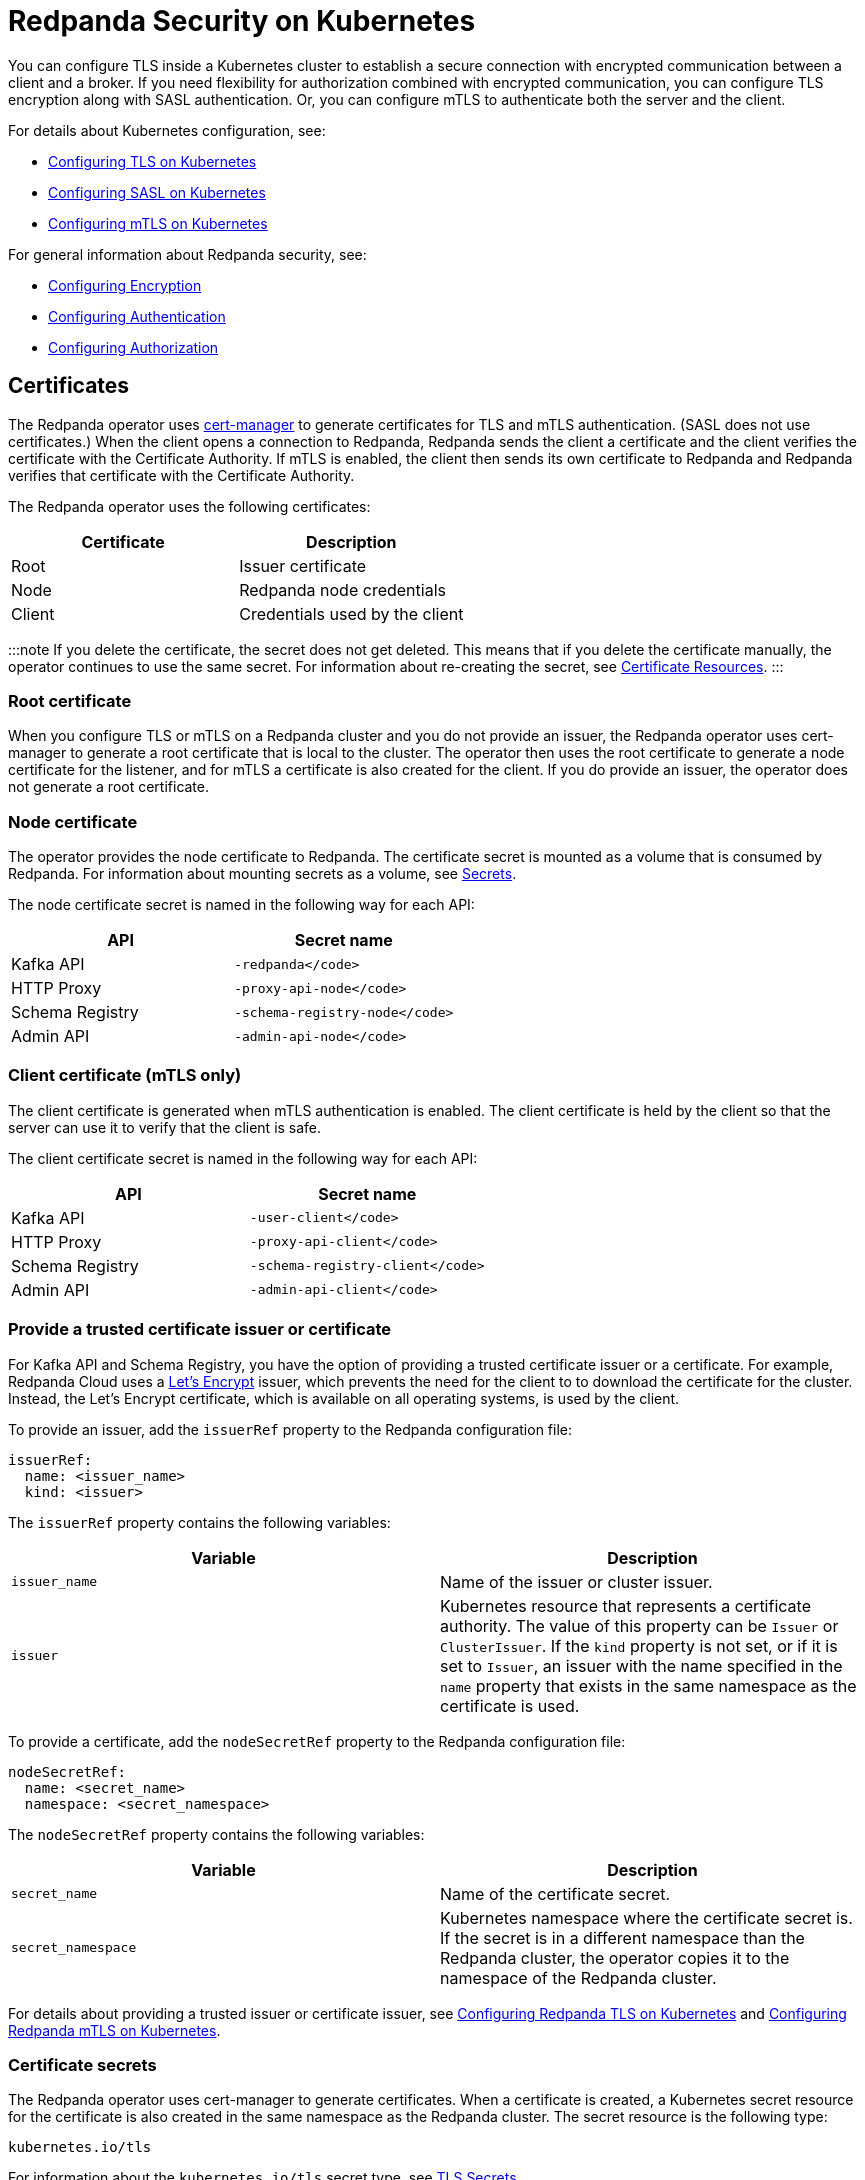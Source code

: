 = Redpanda Security on Kubernetes
:description: The custom resource definition (CRD) of a Redpanda cluster includes five APIs: Kafka API, HTTP Proxy (formerly Pandaproxy), Schema Registry, Admin API, and RPC secured with `rpc_server_tls` (for communication between redpanda nodes).

You can configure TLS inside a Kubernetes cluster to establish a secure connection with encrypted communication between a client and a broker. If you need flexibility for authorization combined with encrypted communication, you can configure TLS encryption along with SASL authentication. Or, you can configure mTLS to authenticate both the server and the client.

For details about Kubernetes configuration, see:

* xref:manage:kubernetes:security:kubernetes-tls.adoc[Configuring TLS on Kubernetes]
* xref:manage:kubernetes:security:sasl-kubernetes.adoc[Configuring SASL on Kubernetes]
* xref::kubernetes-mtls.adoc[Configuring mTLS on Kubernetes]

For general information about Redpanda security, see:

* xref:manage:security:encryption.adoc[Configuring Encryption]
* xref:manage:security:authentication.adoc[Configuring Authentication]
* xref:manage:security:authorization.adoc[Configuring Authorization]

== Certificates

The Redpanda operator uses https://cert-manager.io/[cert-manager] to generate certificates for TLS and mTLS authentication. (SASL does not use certificates.) When the client opens a connection to Redpanda, Redpanda sends the client a certificate and the client verifies the certificate with the Certificate Authority. If mTLS is enabled, the client then sends its own certificate to Redpanda and Redpanda verifies that certificate with the Certificate Authority.

The Redpanda operator uses the following certificates:

|===
| Certificate | Description

| Root
| Issuer certificate

| Node
| Redpanda node credentials

| Client
| Credentials  used by the client
|===

:::note
If you delete the certificate, the secret does not get deleted. This means that if you delete the certificate manually, the operator continues to use the same secret. For information about re-creating the secret, see  https://cert-manager.io/docs/usage/certificate/[Certificate Resources].
:::

=== Root certificate

When you configure TLS or mTLS on a Redpanda cluster and you do not provide an issuer, the Redpanda operator uses cert-manager to generate a root certificate that is local to the cluster. The operator then uses the root certificate to generate a node certificate for the listener, and for mTLS a certificate is also created for the client. If you do provide an issuer, the operator does not generate a root certificate.

=== Node certificate

The operator provides the node certificate to Redpanda. The certificate secret is mounted as a volume that is consumed by Redpanda. For information about mounting secrets as a volume, see https://kubernetes.io/docs/concepts/configuration/secret/[Secrets].

The node certificate secret is named in the following way for each API:

|===
| API | Secret name

| Kafka API
| `-redpanda</code>`

| HTTP Proxy
| `-proxy-api-node</code>`

| Schema Registry
| `-schema-registry-node</code>`

| Admin API
| `-admin-api-node</code>`
|===

=== Client certificate (mTLS only)

The client certificate is generated when mTLS authentication is enabled. The client certificate is held by the client so that the server can use it to verify that the client is safe.

The client certificate secret is named in the following way for each API:

|===
| API | Secret name

| Kafka API
| `-user-client</code>`

| HTTP Proxy
| `-proxy-api-client</code>`

| Schema Registry
| `-schema-registry-client</code>`

| Admin API
| `-admin-api-client</code>`
|===

=== Provide a trusted certificate issuer or certificate

For Kafka API and Schema Registry, you have the option of providing a trusted certificate issuer or a certificate. For example, Redpanda Cloud uses a https://letsencrypt.org/certificates/[Let's Encrypt] issuer, which prevents the need for the client to to download the certificate for the cluster. Instead, the Let's Encrypt certificate, which is available on all operating systems, is used by the client.

To provide an issuer, add the `issuerRef` property to the Redpanda configuration file:

[,yaml]
----
issuerRef:
  name: <issuer_name>
  kind: <issuer>
----

The `issuerRef` property contains the following variables:

|===
| Variable | Description

| `issuer_name`
| Name of the issuer or cluster issuer.

| `issuer`
| Kubernetes resource that represents a certificate authority. The value of this property can be `Issuer` or `ClusterIssuer`. If the `kind` property is not set, or if it is set to `Issuer`, an issuer with the name specified in the `name` property that exists in the same namespace as the certificate is used.
|===

To provide a certificate, add the `nodeSecretRef` property to the Redpanda configuration file:

[,yaml]
----
nodeSecretRef:
  name: <secret_name>
  namespace: <secret_namespace>
----

The `nodeSecretRef` property contains the following variables:

|===
| Variable | Description

| `secret_name`
| Name of the certificate secret.

| `secret_namespace`
| Kubernetes namespace where the certificate secret is. If the secret is in a different namespace than the Redpanda cluster, the operator copies it to the namespace of the Redpanda cluster.
|===

For details about providing a trusted issuer or certificate issuer, see xref::tls-kubernetes.adoc[Configuring Redpanda TLS on Kubernetes] and xref::kubernetes-mtls.adoc[Configuring Redpanda mTLS on Kubernetes].

=== Certificate secrets

The Redpanda operator uses cert-manager to generate certificates. When a certificate is created, a Kubernetes secret resource for the certificate is also created in the same namespace as the Redpanda cluster. The secret resource is the following type:

----
kubernetes.io/tls
----

For information about the `kubernetes.io/tls` secret type, see https://kubernetes.io/docs/concepts/configuration/secret/#tls-secrets[TLS Secrets].

The `kubernetes.io/tls` resource contains the following components:

* `tls.key`
* `tls.crt`
* `ca.crt` - This is provided if you're using a self-signed Certificate Authority (that is, you didn't provide an issuer in the cluster configuration file).

These components are described in xref::security-kubernetes.adoc#tls-certificates-with-external-connectivity[TLS certificates with external connectivity] and xref::security-kubernetes.adoc#mtls-certificates-with-external-connectivity[mTLS certificates with external connectivity].

To see the contents of `kubernetes.io/tls`, run:

[,bash]
----
kubectl get secret <secret_name> -o yaml
----

=== Renew certificates

The certificate renewal process is handled seamlessly by cert-manager. You don't need to do anything to facilitate the renewal. However, keep in mind that if you have a customer using the certificate, you need to give the new certificate to them. For that reason, a new certificate is issued 30 days before the old certificate expires. In this 30-day window, the new certificate and the old certificate are active, which gives you time to update the certificate.

The Redpanda operator sets the certificate duration to five years. This is non-configurable.

To see when your certificate was issued, when a new certificate will be issued, and when your certificate will expire, run:

[,bash]
----
kubectl describe certificate <certificate_name>
----

For information about renewing your certificate, see https://cert-manager.io/docs/[cert-manager documentation].

=== Subject Alternative Name

Each certificate has a Subject Alternative Name (SAN) that lists the DNS names secured by the certificate. When the Redpanda operator provides the certificate to the client, it provides the SAN. The SAN is structured like this:

----
DNS: *.<cluster_name>.default.svc.cluster.local
----

The wildcard (*) prefix indicates that the SAN is for all brokers. Redpanda does not generate certificates that are specific to brokers.

The client must specify a broker when it communicates with the operator. For example, the client might use this SAN:

----
DNS: 0.<cluster_name>.default.svc.cluster.local
----

For external connectivity, the SAN is structured like this:

----
DNS: *.<subdomain_name>
----

== External connectivity

If the client is within the same Kubernetes cluster as Redpanda, you don't need to configure external connectivity. However, if you have communication from outside the cluster or from outside the virtual private cloud, you need to set up external connectivity. This section contains an overview of how external connectivity works.

=== Listeners

The listener ports are the ports that the Redpanda APIs use to communicate with the client. You must configure external connectivity on each API individually. The following table lists the supported listener configurations for each API with TLS enabled.

|===
| API | Listener configurations with TLS

| Kafka API +
HTTP Proxy +
Admin API
| <ul><li> One internal listener with TLS enabled </li><li> One internal listener and one external listener. Only one of the listeners can have TLS enabled. </li> </ul>

| Schema Registry
| <ul><li> One internal listener with TLS enabled </li><li> One listener that is used for internal and external connectivity with TLS enabled </li> </ul>
|===

You can specify up to two listeners for each API, but only one listener can have TLS or mTLS enabled. If you do have two listeners, one must be external. The exception is Schema Registry, which can only have one listener. The Schema Registry listener can be internal, or it can be an internal port that is used internally and externally. If you enable external connectivity on Schema Registry, the Kubernetes node port connects to the internal Redpanda port to provide external connectivity.

When you configure external connectivity, you can specify the external port, but you don't need to. If you do not specify a port, a port is picked from the `3000-32767` range. This range is the default specified in Kubernetes.

For information about the autogenerated port and directions on how to change the default range, see https://kubernetes.io/docs/concepts/services-networking/service/#type-nodeport[Type NodePort].

=== Configure external connectivity

To enable external connectivity with TLS, add the following lines to each API in the configuration file:

[,yaml]
----
  - external:
      enabled: true
      subdomain: <subdomain_name>
----

The external port is generated automatically and you don't need to specify it. In the following example, TLS is enabled on the external listener for the Kafka API. Enable external connectivity the same way for the Admin API and HTTP Proxy.

[,yaml]
----
kafkaApi:
  - port: 9092
  - external:
      enabled: true
      subdomain: <subdomain_name>
    tls:
      enabled: true
----

The Schema Registry syntax is slightly different, in that the ports are not a list. You can specify one internal port and one external port. Schema Registry always uses an internal port and with external connectivity configured, the Kubernetes node port connects to the internal Redpanda port. Configure TLS with external connectivity for Schema Registry like this:

[,yaml]
----
schemaRegistry:
  port: 8081
  external:
    enabled: true
    subdomain: <subdomain_name>
  tls:
    enabled: true
----

=== Subdomain

The `subdomain` field lets you specify the advertised address of the external listener. The subdomain addresses, including the brokers, must be registered with a DNS provider, such as https://aws.amazon.com/route53/[Amazon Route 53]. Each API in the configuration file must have the same `subdomain` specified. The configuration file uses the `subdomain` field to generate the advertised addresses for the external listeners.

The advertised addresses for the external listeners are structured like this:

----
<broker_id>.\<subdomain_name>:\<node_port>
----

If you don't provide a subdomain, you can't configure TLS or mTLS for the cluster. The Redpanda operator does not issue certificates for IP addresses.

=== TLS certificates with external connectivity

If you have external connectivity configured for your cluster and you didn't provide an issuer in the configuration file, you must export the Certificate Authority's (CA) public certificate file from the node certificate Secret as a file named `ca.crt`.

To extract `ca.crt` from the certificate Secret, run:

[,bash]
----
kubectl get secret <secret_name> -o go-template='{{index .data "ca.crt"}}' | base64 -d - > ca.crt
----

:::note
The secret names for each API are listed in xref::security-kubernetes.adoc#node-certificate[Node certificate].
:::

After you have `ca.crt` extracted, you can create an `rpk` configuration file that lets you to run `rpk` from anywhere, including outside the Kubernetes cluster. To do this, create a configuration file with the following content:

[,yaml]
----
rpk:
  kafka_api:
    brokers:
      - 0.<subdomain_name>.:<node_port>
      - 1.<subdomain_name>.:<node_port>
      - 2.<subdomain_name>.:<node_port>
    tls:
      truststore_file: <truststore_file_path>/ca.crt
----

The file contains the following variables:

|===
| Variable | Description

| `subdomain_name`
| The `subdomain_name` that you specified in the cluster configuration file.

| `node_port`
| Port on the machine where Redpanda is listening. If you don't specify this port in the cluster configuration file, the port is autogenerated.

| `truststore_file_path`
| Directory where you want to mount the `ca.crt` file. Generally this is `/etc/tls/certs/ca`.
|===

You can reference the configuration file in your `rpk` commands when you manage the Redpanda cluster. The `--config` flag lets you specify a Redpanda configuration file.

For example, if you saved the file as `pandas_config.yaml`, you can create a topic called `panda` with this command:

[,bash]
----
rpk topic create panda --config pandas_config.yaml
----

=== mTLS certificates with external connectivity

If you have external connectivity configured for your cluster and you're using mTLS, you must extract the `tls.crt` and `tls.key` files from the client certificate secret and export them to the client. In addition, if you didn't provide an issuer in the cluster configuration file, you must export `ca.crt`.

The following table gives the command to extract each of these files.

:::note
The secret names for each API are listed in xref::security-kubernetes.adoc#node-certificate[Node certificate].
:::

|===
| File | Description | Command to extract the file

| `ca.crt`
| CA certificate (only created if you do not specify an issuer)
| `kubectl get secret  -o go-template='{{index .data "ca.crt"}}'  base64 -d - > ca.crt</code>`

| `tls.crt`
| Client certificate
| `kubectl get secret  -o go-template='{{index .data "tls.crt"}}'  base64 -d - > tls.crt</code>`

| `tls.key`
| Private client key
| `kubectl get secret  -o go-template='{{index .data "tls.key"}}'  base64 -d - > tls.key</code>`
|===

:::tip
The following command retrieves the entire resource to view the contents. But keep in mind that the Kafka client cannot process the resource as a single file.

[,bash]
----
kubectl get secret <secret_name> --namespace=default -o yaml
----

:::

After you have `ca.crt`, `tls.crt`, and `tls.key` extracted, you can create an `rpk` configuration file that lets you run `rpk` from anywhere, including outside the Kubernetes cluster. To do this, create a configuration file with the following content:

[,yaml]
----
rpk:
  kafka_api:
    brokers:
      - 0.<subdomain_name>.:<node_port>
      - 1.<subdomain_name>.:<node_port>
      - 2.<subdomain_name>.:<node_port>
    tls:
      key_file: <key_file_path>/tls.key
      cert_file: <cert_file_path>/tls.crt
      truststore_file: <truststore_file_path>/ca.crt
----

The file contains the following variables:

|===
| Variable | Description

| `subdomain_name`
| The `subdomain_name` that you specified in the cluster configuration file.

| `node_port`
| Port on the machine where Redpanda is listening. If you don't specify this port in the cluster configuration file, the port is autogenerated.

| `key_file_path`
| Directory where you want to mount the `tls.key` private client key. Generally this is `/etc/tls/certs`.

| `cert_file_path`
| Filename and directory where you want to mount the `tls.crt` private key. Generally this is `/etc/tls/certs`.

| `truststore_file_path`
| Directory where you want to mount the `ca.crt` file.  Generally this is `/etc/tls/certs/ca`.
|===

You can reference the configuration file in your `rpk` commands when you manage the Redpanda cluster. The `--config` flag lets you specify a Redpanda configuration file.

For example, if you saved the file as `pandas_config.yaml`, you can create a topic called `pandas` in the cluster with this command:

[,bash]
----
rpk topic create triceratops --config triceratops_config.yaml
----

'''
